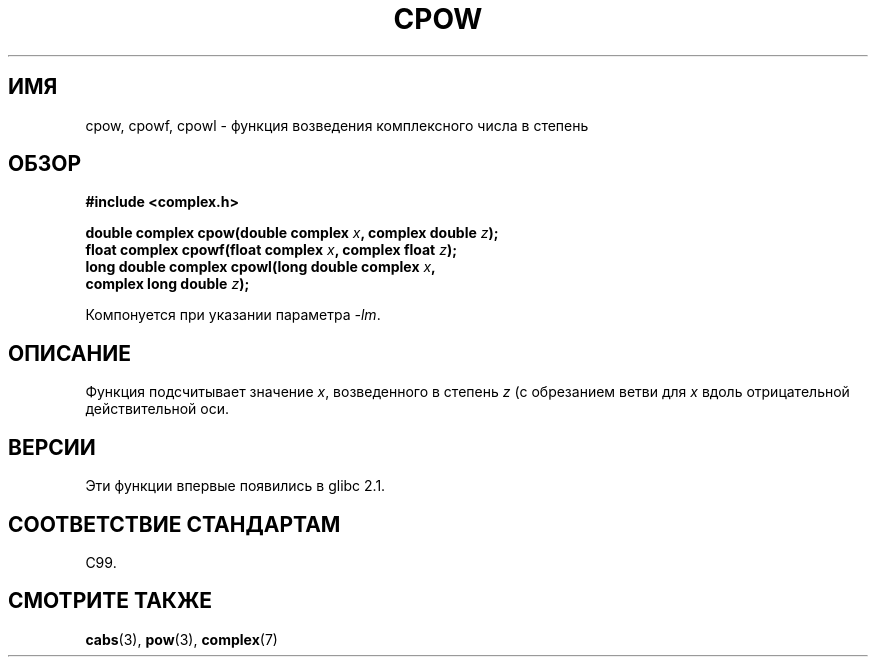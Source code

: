 .\" Copyright 2002 Walter Harms (walter.harms@informatik.uni-oldenburg.de)
.\" Distributed under GPL
.\"
.\"*******************************************************************
.\"
.\" This file was generated with po4a. Translate the source file.
.\"
.\"*******************************************************************
.TH CPOW 3 2008\-08\-11 "" "Руководство программиста Linux"
.SH ИМЯ
cpow, cpowf, cpowl \- функция возведения комплексного числа в степень
.SH ОБЗОР
.nf
\fB#include <complex.h>\fP
.sp
\fBdouble complex cpow(double complex \fP\fIx\fP\fB, complex double \fP\fIz\fP\fB);\fP
.br
\fBfloat complex cpowf(float complex \fP\fIx\fP\fB, complex float \fP\fIz\fP\fB);\fP
.br
\fBlong double complex cpowl(long double complex \fP\fIx\fP\fB,\fP
\fB                          complex long double \fP\fIz\fP\fB);\fP
.sp
Компонуется при указании параметра \fI\-lm\fP.
.fi
.SH ОПИСАНИЕ
Функция подсчитывает значение \fIx\fP, возведенного в степень \fIz\fP (с
обрезанием ветви для \fIx\fP вдоль отрицательной действительной оси.
.SH ВЕРСИИ
Эти функции впервые появились в glibc 2.1.
.SH "СООТВЕТСТВИЕ СТАНДАРТАМ"
C99.
.SH "СМОТРИТЕ ТАКЖЕ"
\fBcabs\fP(3), \fBpow\fP(3), \fBcomplex\fP(7)
